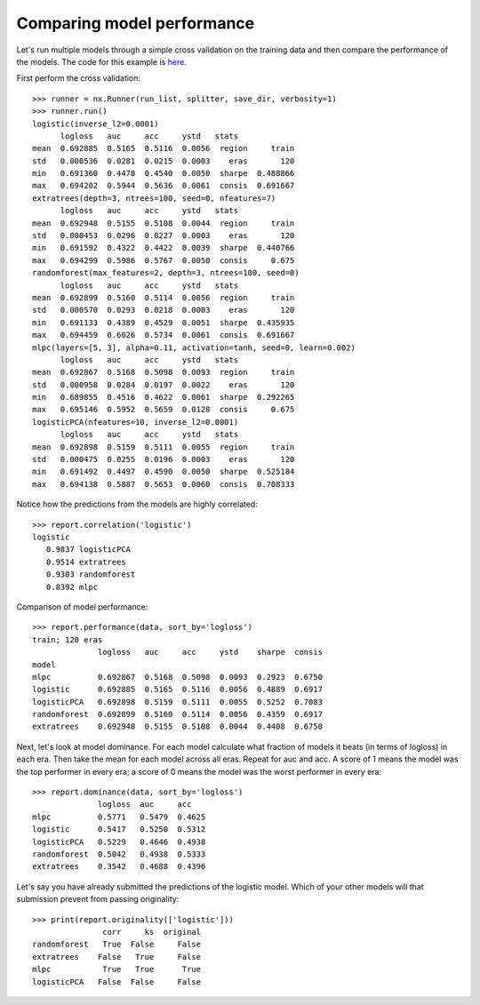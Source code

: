 Comparing model performance
===========================

Let's run multiple models through a simple cross validation on the training
data and then compare the performance of the models. The code for this
example is `here`_.

First perform the cross validation::

    >>> runner = nx.Runner(run_list, splitter, save_dir, verbosity=1)
    >>> runner.run()
    logistic(inverse_l2=0.0001)
          logloss   auc     acc     ystd   stats
    mean  0.692885  0.5165  0.5116  0.0056  region     train
    std   0.000536  0.0281  0.0215  0.0003    eras       120
    min   0.691360  0.4478  0.4540  0.0050  sharpe  0.488866
    max   0.694202  0.5944  0.5636  0.0061  consis  0.691667
    extratrees(depth=3, ntrees=100, seed=0, nfeatures=7)
          logloss   auc     acc     ystd   stats
    mean  0.692948  0.5155  0.5108  0.0044  region     train
    std   0.000453  0.0296  0.0227  0.0003    eras       120
    min   0.691592  0.4322  0.4422  0.0039  sharpe  0.440766
    max   0.694299  0.5986  0.5767  0.0050  consis     0.675
    randomforest(max_features=2, depth=3, ntrees=100, seed=0)
          logloss   auc     acc     ystd   stats
    mean  0.692899  0.5160  0.5114  0.0056  region     train
    std   0.000570  0.0293  0.0218  0.0003    eras       120
    min   0.691133  0.4389  0.4529  0.0051  sharpe  0.435935
    max   0.694459  0.6026  0.5734  0.0061  consis  0.691667
    mlpc(layers=[5, 3], alpha=0.11, activation=tanh, seed=0, learn=0.002)
          logloss   auc     acc     ystd   stats
    mean  0.692867  0.5168  0.5098  0.0093  region     train
    std   0.000958  0.0284  0.0197  0.0022    eras       120
    min   0.689855  0.4516  0.4622  0.0061  sharpe  0.292265
    max   0.695146  0.5952  0.5659  0.0128  consis     0.675
    logisticPCA(nfeatures=10, inverse_l2=0.0001)
          logloss   auc     acc     ystd   stats
    mean  0.692898  0.5159  0.5111  0.0055  region     train
    std   0.000475  0.0255  0.0196  0.0003    eras       120
    min   0.691492  0.4497  0.4590  0.0050  sharpe  0.525184
    max   0.694138  0.5887  0.5653  0.0060  consis  0.708333

Notice how the predictions from the models are highly correlated::

    >>> report.correlation('logistic')
    logistic
       0.9837 logisticPCA
       0.9514 extratrees
       0.9303 randomforest
       0.8392 mlpc

Comparison of model performance::

    >>> report.performance(data, sort_by='logloss')
    train; 120 eras
                  logloss   auc     acc     ystd    sharpe  consis
    model
    mlpc          0.692867  0.5168  0.5098  0.0093  0.2923  0.6750
    logistic      0.692885  0.5165  0.5116  0.0056  0.4889  0.6917
    logisticPCA   0.692898  0.5159  0.5111  0.0055  0.5252  0.7083
    randomforest  0.692899  0.5160  0.5114  0.0056  0.4359  0.6917
    extratrees    0.692948  0.5155  0.5108  0.0044  0.4408  0.6750

Next, let's look at model dominance. For each model calculate what fraction
of models it beats (in terms of logloss) in each era. Then take the mean for
each model across all eras. Repeat for auc and acc. A score of 1 means the
model was the top performer in every era; a score of 0 means the model was the
worst performer in every era::

    >>> report.dominance(data, sort_by='logloss')
                  logloss  auc     acc
    mlpc          0.5771   0.5479  0.4625
    logistic      0.5417   0.5250  0.5312
    logisticPCA   0.5229   0.4646  0.4938
    randomforest  0.5042   0.4938  0.5333
    extratrees    0.3542   0.4688  0.4396

Let's say you have already submitted the predictions of the logistic model.
Which of your other models will that submission prevent from passing
originality::

    >>> print(report.originality(['logistic']))
                   corr     ks  original
    randomforest   True  False     False
    extratrees    False   True     False
    mlpc           True   True      True
    logisticPCA   False  False     False

.. _here: https://github.com/kwgoodman/numerox/blob/master/examples/runner_example.py

